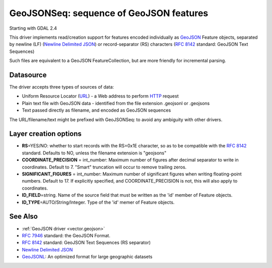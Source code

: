 .. _vector.geojsonseq:

GeoJSONSeq: sequence of GeoJSON features
========================================

Starting with GDAL 2.4

This driver implements read/creation support for features encoded
individually as `GeoJSON <http://geojson.org/>`__ Feature objects,
separated by newline (LF) (`Newline Delimited
JSON <http://ndjson.org/>`__) or record-separator (RS) characters (`RFC
8142 <https://tools.ietf.org/html/rfc8142>`__ standard: GeoJSON Text
Sequences)

Such files are equivalent to a GeoJSON FeatureCollection, but are more
friendly for incremental parsing.

Datasource
----------

The driver accepts three types of sources of data:

-  Uniform Resource Locator (`URL <http://en.wikipedia.org/wiki/URL>`__)
   - a Web address to perform
   `HTTP <http://en.wikipedia.org/wiki/HTTP>`__ request
-  Plain text file with GeoJSON data - identified from the file
   extension .geojsonl or .geojsons
-  Text passed directly as filename, and encoded as GeoJSON sequences

The URL/filename/text might be prefixed with GeoJSONSeq: to avoid any
ambiguity with other drivers.

Layer creation options
----------------------

-  **RS**\ =YES/NO: whether to start records with the RS=0x1E character,
   so as to be compatible with the `RFC
   8142 <https://tools.ietf.org/html/rfc8142>`__ standard. Defaults to
   NO, unless the filename extension is "geojsons"
-  **COORDINATE_PRECISION** = int_number: Maximum number of figures
   after decimal separator to write in coordinates. Default to 7.
   "Smart" truncation will occur to remove trailing zeros.
-  **SIGNIFICANT_FIGURES** = int_number: Maximum number of significant
   figures when writing floating-point numbers. Default to 17. If
   explicitly specified, and COORDINATE_PRECISION is not, this will also
   apply to coordinates.
-  **ID_FIELD**\ =string. Name of the source field that must be written
   as the 'id' member of Feature objects.
-  **ID_TYPE**\ =AUTO/String/Integer. Type of the 'id' memer of Feature
   objects.

See Also
--------

-  :ref:`GeoJSON driver <vector.geojson>`
-  `RFC 7946 <https://tools.ietf.org/html/rfc7946>`__ standard: the
   GeoJSON Format.
-  `RFC 8142 <https://tools.ietf.org/html/rfc8142>`__ standard: GeoJSON
   Text Sequences (RS separator)
-  `Newline Delimited JSON <http://ndjson.org/>`__
-  `GeoJSONL <https://www.interline.io/blog/geojsonl-extracts/>`__: An
   optimized format for large geographic datasets
